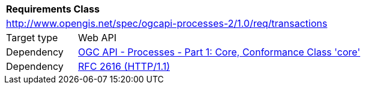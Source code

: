 [[rc_transactions]]
[cols="1,4"]
|===
2+|*Requirements Class*
2+|http://www.opengis.net/spec/ogcapi-processes-2/1.0/req/transactions
|Target type |Web API
|Dependency |<<OAProc-1,OGC API - Processes - Part 1: Core, Conformance Class 'core'>>
|Dependency |<<rfc2616,RFC 2616 (HTTP/1.1)>>
|===
